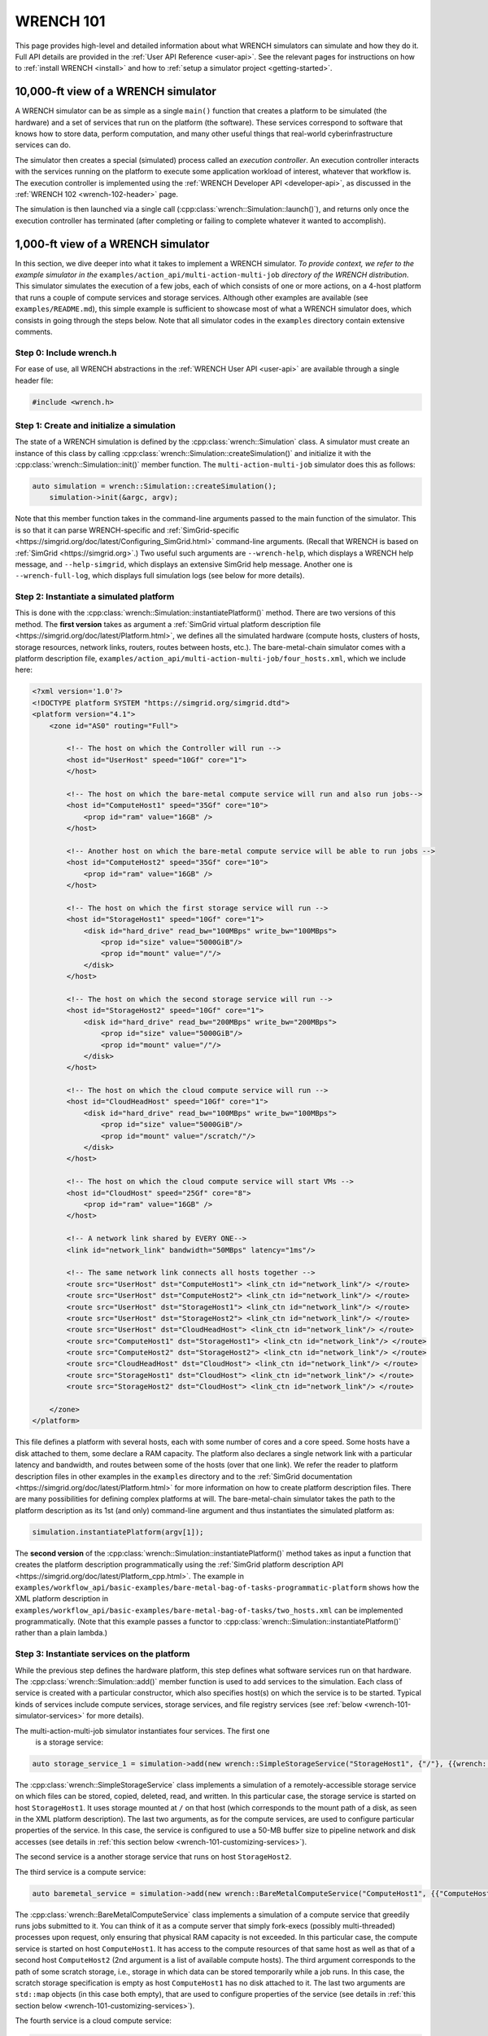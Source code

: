 .. _wrench-101-header:

WRENCH 101
**********

This page provides high-level and detailed information about what WRENCH
simulators can simulate and how they do it. Full API details are
provided in the :ref:`User API Reference <user-api>`. See the
relevant pages for instructions on how to :ref:`install
WRENCH <install>` and how to :ref:`setup a simulator
project <getting-started>`.

.. _wrench-101-simulator-10000ft:

10,000-ft view of a WRENCH simulator
====================================

A WRENCH simulator can be as simple as a single ``main()`` function that
creates a platform to be simulated (the hardware) and a set of services
that run on the platform (the software). These services correspond to
software that knows how to store data, perform computation, and many
other useful things that real-world cyberinfrastructure services can do.

The simulator then creates a special (simulated) process called an
*execution controller*. An execution controller interacts with the
services running on the platform to execute some application workload of
interest, whatever that workflow is. The execution controller is
implemented using the :ref:`WRENCH Developer
API <developer-api>`, as discussed in the :ref:`WRENCH
102 <wrench-102-header>` page.

The simulation is then launched via a single call
(:cpp:class:`wrench::Simulation::launch()`), and returns only once the execution
controller has terminated (after completing or failing to complete
whatever it wanted to accomplish).

.. _wrench-101-simulator-1000ft:

1,000-ft view of a WRENCH simulator
===================================

In this section, we dive deeper into what it takes to implement a WRENCH
simulator. *To provide context, we refer to the example simulator in
the* ``examples/action_api/multi-action-multi-job``
*directory of the WRENCH distribution*. This simulator simulates the
execution of a few jobs, each of which consists of one or more actions,
on a 4-host platform that runs a couple of compute services and storage
services. Although other examples are available (see
``examples/README.md``), this simple example is sufficient to showcase
most of what a WRENCH simulator does, which consists in going through
the steps below. Note that all simulator codes in the ``examples``
directory contain extensive comments.

.. _wrench-101-simulator-1000ft-step-0:

Step 0: Include wrench.h
------------------------

For ease of use, all WRENCH abstractions in the :ref:`WRENCH User
API <user-api>` are available through a single header file:

.. code:: cpp

   #include <wrench.h>

.. _wrench-101-simulator-1000ft-step-1:

Step 1: Create and initialize a simulation
------------------------------------------

The state of a WRENCH simulation is defined by the
:cpp:class:`wrench::Simulation` class. A simulator must create an instance of
this class by calling :cpp:class:`wrench::Simulation::createSimulation()` and
initialize it with the :cpp:class:`wrench::Simulation::init()` member function.
The ``multi-action-multi-job`` simulator does this as follows:

.. code:: cpp

   auto simulation = wrench::Simulation::createSimulation();
       simulation->init(&argc, argv);

Note that this member function takes in the command-line arguments
passed to the main function of the simulator. This is so that it can
parse WRENCH-specific and
:ref:`SimGrid-specific <https://simgrid.org/doc/latest/Configuring_SimGrid.html>`
command-line arguments. (Recall that WRENCH is based on
:ref:`SimGrid <https://simgrid.org>`.) Two useful such arguments are
``--wrench-help``, which displays a WRENCH help message, and
``--help-simgrid``, which displays an extensive SimGrid help message.
Another one is ``--wrench-full-log``, which displays full simulation
logs (see below for more details).

.. _wrench-101-simulator-1000ft-step-2:

Step 2: Instantiate a simulated platform
----------------------------------------

This is done with the :cpp:class:`wrench::Simulation::instantiatePlatform()`
method. There are two versions of this method. The **first version**
takes as argument a :ref:`SimGrid virtual platform description
file <https://simgrid.org/doc/latest/Platform.html>`, we defines all
the simulated hardware (compute hosts, clusters of hosts, storage
resources, network links, routers, routes between hosts, etc.). The
bare-metal-chain simulator comes with a platform description file,
``examples/action_api/multi-action-multi-job/four_hosts.xml``, which we
include here:

.. code:: xml

   <?xml version='1.0'?>
   <!DOCTYPE platform SYSTEM "https://simgrid.org/simgrid.dtd">
   <platform version="4.1">
       <zone id="AS0" routing="Full">

           <!-- The host on which the Controller will run -->
           <host id="UserHost" speed="10Gf" core="1">
           </host>

           <!-- The host on which the bare-metal compute service will run and also run jobs-->
           <host id="ComputeHost1" speed="35Gf" core="10">
               <prop id="ram" value="16GB" />
           </host>

           <!-- Another host on which the bare-metal compute service will be able to run jobs -->
           <host id="ComputeHost2" speed="35Gf" core="10">
               <prop id="ram" value="16GB" />
           </host>

           <!-- The host on which the first storage service will run -->
           <host id="StorageHost1" speed="10Gf" core="1">
               <disk id="hard_drive" read_bw="100MBps" write_bw="100MBps">
                   <prop id="size" value="5000GiB"/>
                   <prop id="mount" value="/"/>
               </disk>
           </host>

           <!-- The host on which the second storage service will run -->
           <host id="StorageHost2" speed="10Gf" core="1">
               <disk id="hard_drive" read_bw="200MBps" write_bw="200MBps">
                   <prop id="size" value="5000GiB"/>
                   <prop id="mount" value="/"/>
               </disk>
           </host>

           <!-- The host on which the cloud compute service will run -->
           <host id="CloudHeadHost" speed="10Gf" core="1">
               <disk id="hard_drive" read_bw="100MBps" write_bw="100MBps">
                   <prop id="size" value="5000GiB"/>
                   <prop id="mount" value="/scratch/"/>
               </disk>
           </host>

           <!-- The host on which the cloud compute service will start VMs -->
           <host id="CloudHost" speed="25Gf" core="8">
               <prop id="ram" value="16GB" />
           </host>

           <!-- A network link shared by EVERY ONE-->
           <link id="network_link" bandwidth="50MBps" latency="1ms"/>

           <!-- The same network link connects all hosts together -->
           <route src="UserHost" dst="ComputeHost1"> <link_ctn id="network_link"/> </route>
           <route src="UserHost" dst="ComputeHost2"> <link_ctn id="network_link"/> </route>
           <route src="UserHost" dst="StorageHost1"> <link_ctn id="network_link"/> </route>
           <route src="UserHost" dst="StorageHost2"> <link_ctn id="network_link"/> </route>
           <route src="UserHost" dst="CloudHeadHost"> <link_ctn id="network_link"/> </route>
           <route src="ComputeHost1" dst="StorageHost1"> <link_ctn id="network_link"/> </route>
           <route src="ComputeHost2" dst="StorageHost2"> <link_ctn id="network_link"/> </route>
           <route src="CloudHeadHost" dst="CloudHost"> <link_ctn id="network_link"/> </route>
           <route src="StorageHost1" dst="CloudHost"> <link_ctn id="network_link"/> </route>
           <route src="StorageHost2" dst="CloudHost"> <link_ctn id="network_link"/> </route>

       </zone>
   </platform>

This file defines a platform with several hosts, each with some number
of cores and a core speed. Some hosts have a disk attached to them, some
declare a RAM capacity. The platform also declares a single network link
with a particular latency and bandwidth, and routes between some of the
hosts (over that one link). We refer the reader to platform description
files in other examples in the ``examples`` directory and to the
:ref:`SimGrid documentation <https://simgrid.org/doc/latest/Platform.html>`
for more information on how to create platform description files. There
are many possibilities for defining complex platforms at will. The
bare-metal-chain simulator takes the path to the platform description as
its 1st (and only) command-line argument and thus instantiates the
simulated platform as:

.. code:: cpp

   simulation.instantiatePlatform(argv[1]);

The **second version** of the
:cpp:class:`wrench::Simulation::instantiatePlatform()` method takes as input a
function that creates the platform description programmatically using
the :ref:`SimGrid platform description
API <https://simgrid.org/doc/latest/Platform_cpp.html>`. The example
in
``examples/workflow_api/basic-examples/bare-metal-bag-of-tasks-programmatic-platform``
shows how the XML platform description in
``examples/workflow_api/basic-examples/bare-metal-bag-of-tasks/two_hosts.xml``
can be implemented programmatically. (Note that this example passes a
functor to :cpp:class:`wrench::Simulation::instantiatePlatform()` rather than a
plain lambda.)

.. _wrench-101-simulator-1000ft-step-3:

Step 3: Instantiate services on the platform
--------------------------------------------

While the previous step defines the hardware platform, this step defines
what software services run on that hardware. The
:cpp:class:`wrench::Simulation::add()` member function is used to add services to
the simulation. Each class of service is created with a particular
constructor, which also specifies host(s) on which the service is to be
started. Typical kinds of services include compute services, storage
services, and file registry services (see
:ref:`below <wrench-101-simulator-services>` for more details).

The multi-action-multi-job simulator instantiates four services. The first one
 is a storage service:

.. code:: cpp

   auto storage_service_1 = simulation->add(new wrench::SimpleStorageService("StorageHost1", {"/"}, {{wrench::SimpleStorageServiceProperty::BUFFER_SIZE, "50MB"}}, {}));

The :cpp:class:`wrench::SimpleStorageService` class implements a simulation of a
remotely-accessible storage service on which files can be stored,
copied, deleted, read, and written. In this particular case, the storage
service is started on host ``StorageHost1``. It uses storage mounted at
``/`` on that host (which corresponds to the mount path of a disk, as
seen in the XML platform description). The last two arguments, as for
the compute services, are used to configure particular properties of the
service. In this case, the service is configured to use a 50-MB buffer
size to pipeline network and disk accesses (see details in :ref:`this section
below <wrench-101-customizing-services>`).

The second service is a another storage service that runs on host
``StorageHost2``.

.. _wrench-101-simulator-1000ft-step-4:

The third service is a compute service:

.. code:: cpp

    auto baremetal_service = simulation->add(new wrench::BareMetalComputeService("ComputeHost1", {{"ComputeHost1"}, {"ComputeHost2"}}, "", {}, {}));

The :cpp:class:`wrench::BareMetalComputeService` class implements a simulation of
a compute service that greedily runs jobs submitted to it. You can think
of it as a compute server that simply fork-execs (possibly
multi-threaded) processes upon request, only ensuring that physical RAM
capacity is not exceeded. In this particular case, the compute service
is started on host ``ComputeHost1``. It has access to the compute
resources of that same host as well as that of a second host
``ComputeHost2`` (2nd argument is a list of available compute hosts).
The third argument corresponds to the path of some scratch storage,
i.e., storage in which data can be stored temporarily while a job runs.
In this case, the scratch storage specification is empty as host
``ComputeHost1`` has no disk attached to it. The last two arguments are
``std::map`` objects (in this case both empty), that are used to
configure properties of the service (see details in :ref:`this section
below <wrench-101-customizing-services>`).

The fourth service is a cloud compute service:

.. code:: cpp

   auto cloud_service = simulation->add(new wrench::CloudComputeService("CloudHeadHost", {"CloudHost"}, "/scratch/", {}, {}));

The :cpp:class:`wrench::CloudComputeService` implements a simulation of a cloud
platform on which virtual machine (VM) instances can be created,
started, used, and shutdown. The service runs on host ``CloudHeadHost``
and has access to the compute resources on host ``CloudHost``. Unlike
the previous service, this service has scratch space, at path ``/scratch``
on the disk attached to host ``CloudHost`` (as seen in the XML platform
description). Here again, the last two arguments are used to configure
properties of the service.


Step 4: Instantiate at least one Execution controller
-----------------------------------------------------

At least one *execution controller* must be created and added to the
simulation. This is a special service that is in charge of executing an
application workload on the platform. It is implemented as a class that
derives from :cpp:class:`wrench::ExecutionController` and override its
constructor as well as its ``main()`` method. This method is
implementing using the :ref:`WRENCH Developer
API <developer-api>`.

The example in ``examples/action_api/multi-action-multi-job`` does
this as follows: 

.. code:: cpp

   auto wms = simulation->add(new wrench::MultiActionMultiJobController(baremetal_service, cloud_service, storage_service_1, storage_service_2, "UserHost"));

This creates an execution controller and passes to its constructor the 
services created before, and the host on which it is supposed to execute. 
Class ``wrench::MultiActionMultiJobController`` is of course provided
with the example. See the :ref:`WRENCH 102 <wrench-102-header>` page for
information on how to implement an execution controller.

One important question is how to specify an *application workload* and
tell the execution controller to execute it. This is completely up to
the developer, and in this example the execution controller creates a 
different number of tasks to creates files, file read actions,
file write actions, and compute actions to be executed as part of various
jobs (see the implementation of
``wrench::MultiActionMultiJobController``). All the examples in the
``examples/action_api`` directory do this in different ways. *However*,
many users are interested in **workflow applications**, for this reason,
WRENCH provides a :cpp:class:`wrench::Workflow` class that has member functions
to manually create tasks and files and add them to a workflow. The use
of this class is shown in all the examples in directory
``examples/workflow_api``. The :cpp:class:`wrench::Workflow` class also provides
member functions to import workflows from workflow description files in
standard :ref:`JSON format <https://github.com/wfcommons/wfformat>`. Note
that an execution controller that executes a workflow is often called a
Workflow Management System (WMS). This is why many execution controllers
in the examples in directory ``examples/workflow_api`` have WMS in their
class names.

.. _wrench-101-simulator-1000ft-step-5:

Step 5: Launch the simulation
-----------------------------

This is the easiest step, and is done by simply calling
:cpp:class:`wrench::Simulation::launch()`:

.. code:: cpp

   simulation.launch();

This call checks the simulation setup and blocks until the execution
controller terminates.

.. _wrench-101-simulator-1000ft-step-6:

Step 6: Process simulation output
---------------------------------

The processing of simulation output is up to the user as different users
are interested in different output. For instance, the examples in
directory ``examples/action_api`` merely print some information to the
terminal. But this information could be collected in data structures,
output to files, etc. This said, WRENCH provides a
:cpp:class:`wrench::Simulation::getOutput()` member function that returns an
instance of class :cpp:class:`wrench::SimulationOutput`. Note that there are
member functions to configure the type and amount of output generated
(see the ``wrench::SimulationOutput::enable*Timestamps()`` member
functions). :cpp:class:`wrench::SimulationOutput` has a templated
:cpp:class:`wrench::SimulationOutput::getTrace()` member function to retrieve
traces for various information types. This is exemplified in several of
the example simulators in the ``examples/workflow_api`` directory. Note
that many of the timestamp types have to do with the execution of
workflow tasks, as defined using the :cpp:class:`wrench::Workflow` class.

Another kind of output is (simulated) energy consumption. WRENCH
leverages :ref:`SimGrid's energy
plugin <https://simgrid.org/doc/latest/Plugins.html#existing-plugins>`,
which provides accounting for computing time and dissipated energy in
the simulated platform. SimGrid's energy plugin requires host ``pstate``
definitions (levels of performance, CPU frequency) in the :ref:`XML platform
description file <https://simgrid.org/doc/latest/Platform.html>`. The
:cpp:class:`wrench::Simulation::getEnergyConsumed()` member function returns
energy consumed by all hosts in the platform. **Important:** The energy
plugin is NOT enabled by default in WRENCH simulations. To enable it,
pass the ``--wrench-energy-simulation`` command line option to the
simulator. See ``examples/workflow_api/basic-examples/cloud-bag-of-tasks-energy`` for
an example simulator that makes use of this plugin (and an example
platform description file that defines host power consumption profiles).

It is also possible to dump all simulation output to a JSON file. This
is done with the ``wrench::SimulationOutput::dump*JSON()`` member
functions. The documentation of each member function details the
structure of the JSON output, in case you want to parse/process the JSON
by hand. See the API documentation of the :cpp:class:`wrench::SimulationOutput`
class for all details.

Alternatively, you can run the installed ``wrench-dashboard`` tool,
which provides interactive visualization/inspection of the generated
JSON simulation output. You can run the dashboard for the JSON output
generated by the example simulators in
``examples/workflow_api/basic-examples/bare-metal-bag-of-task`` and
``examples/workflow_api/basic-examples/cloud-bag-of-task``. These
simulators produce a JSON file in ``/tmp/wrench.json``. Simply run the
command ``wrench-dashboard``, which pops up a Web browser window in
which you simply upload the ``/tmp/wrench.json`` file.

We find that most users end up doing their own, custom simulation output
generation since they are the ones who know what they are interested in.

.. _wrench-101-simulator-services:

Available services
==================

Below is the list of services available to-date in WRENCH. Click on the
corresponding links for more information on what these services are and
on how to create them.

-  **Compute Services**: These are services that know how to compute
   workflow tasks:

   -  :ref:`Bare-metal Servers <guide-101-baremetal>`
   -  :ref:`Cloud Platforms <guide-101-cloud>`
   -  :ref:`Virtualized Cluster
      Platforms <guide-101-virtualizedcluster>`
   -  :ref:`Batch-scheduled Clusters <guide-101-batch>`
   -  :ref:`HTCondor <guide-101-htcondor>`

-  **Storage Services**: These are services that know how to store and
   give access to workflow files:

   -  :ref:`Simple Storage Service <guide-101-simplestorage>`
   -  :ref:`XRootD Storage Service <guide-101-xrootd>`

-  **File Registry Services**: These services, also known as *replica
   catalogs*, are simply databases of ``<filename, list of locations>``
   key-values pairs of the storage services on which copies of files are
   available.

   -  :ref:`File Registry Service <guide-101-fileregistry>`

-  **Network Proximity Services**: These are services that monitor the
   network and maintain a database of host-to-host network distances:

   -  :ref:`Network Proximity Service <guide-101-networkproximity>`

-  **EnergyMeter Services**: These services are used to periodically
   measure host energy consumption and include these measurements in the
   simulation output:

   -  :ref:`Energy Meter Service <guide-101-energymeter>`

-  **BandwidthMeter Services**: These services are used to periodically
   measure network links' bandwidth usage and include these measurements
   in the simulation output:

   -  :ref:`Bandwidth Meter Service <guide-101-bandwidthmeter>`

.. _wrench-101-customizing-services:

Customizing services
====================

Each service is customizable by passing to its constructor a *property
list*, i.e., a key-value map where each key is a property and each value
is a string. Each service defines a property class. For instance, the
:cpp:class:`wrench::Service` class has an associated :cpp:class:`wrench::ServiceProperty`
class, the :cpp:class:`wrench::ComputeService` class has an associated
:cpp:class:`wrench::ComputeServiceProperty` class, and so on at all levels of the
service class hierarchy.

**The API documentation for these property classes explains what each
property means, what possible values are, and what default values are.**
Other properties have more to do with what the service can or should do
when in operation. For instance, the
:cpp:class:`wrench::BatchComputeServiceProperty` class defines a
:cpp:class:`wrench::BatchComputeServiceProperty::BATCH_SCHEDULING_ALGORITHM`
which specifies what scheduling algorithm a batch service should use for
prioritizing jobs. All property classes inherit from the
:cpp:class:`wrench::ServiceProperty` class, and one can explore that hierarchy to
discover all possible (and there are many) service customization
opportunities.

Finally, each service exchanges messages on the network with other
services (e.g., an execution controller sends a “do some work for me”
messages to compute services). The size in bytes, or payload, of all
messages can be customized similarly to the properties, i.e., by passing
a key-value map to the service's constructor. For instance, the
:cpp:class:`wrench::ServiceMessagePayload` class defines a
:cpp:class:`wrench::ServiceMessagePayload::STOP_DAEMON_MESSAGE_PAYLOAD` property
which can be used to customize the size, in bytes, of the control
message sent to the service daemon (that is the entry point to the
service) to tell it to terminate. Each service class has a corresponding
message payload class, and the API documentation for these message
payload classes details all messages whose payload can be customized.

.. _wrench-101-logging:

Customizing logging
===================

When running a WRENCH simulator you may notice that there is no logging
output. By default logging output is disabled, but it is often useful to
enable it (remembering that it can slow down the simulation). WRENCH's
logging system is a thin layer on top of SimGrid's logging system, and
as such is controlled via command-line arguments.

The ``bare-metal-chain`` example simulator can be executed as follows in
the ``examples/action_api/bare-metal-bag-of-actions`` subdirectory of
the build directory (after typing ``make examples`` in the build
directory):

.. code:: sh

   ./wrench-example-bare-metal-bag-of-tasks 10 ./four_hosts.xml

The above generates almost no output to the terminal whatsoever. It is
possible to enable some logging to the terminal. It turns out the
execution controller class in that example
(``TwoTasksAtATimeExecutionController.cpp``) defines a logging category
named ``custom_controller`` (see one of the first lines of
``examples/action_api/bare-metal-bag-of-actions/TwoActionsAtATimeExecutionController.cpp``),
which can be enabled as:

.. code:: cpp

   ./wrench-example-bare-metal-bag-of-tasks 10 ./four_hosts.xml --log=custom_controller.threshold=info

You will now see some (green) logging output that is generated by the
execution controller implementation. It is typical to want to see these
messages as the controller is the brain of the application workload
execution.

One can disable the coloring of the logging output with the
``--wrench-no-color`` argument:

.. code:: cpp

   ./wrench-example-bare-metal-bag-of-tasks 10 ./four_hosts.xml --log=custom_controller.threshold=info --wrench-no-color

Disabling color can be useful when redirecting the logging output to a
file.

Enabling all logging is done with the argument ``--wrench-full-log``:

.. code:: cpp

   ./wrench-example-bare-metal-bag-of-tasks 10 ./four_hosts.xml --wrench-full-log

The logging output now contains output produced by all the simulated
running processed. More details on logging capabilities are displayed
when passing the ``--help-logs`` command-line argument to your
simulator. Log category names are attached to ``*.cpp`` files in the
simulator code, the WRENCH code, and the SimGrid code. Using the
``--help-log-categories`` command-line argument shows the entire log
category hierarchy (which is huge).

See the :ref:`Simgrid logging
documentation <https://simgrid.org/doc/latest/Outcomes.html>` for all
details.
